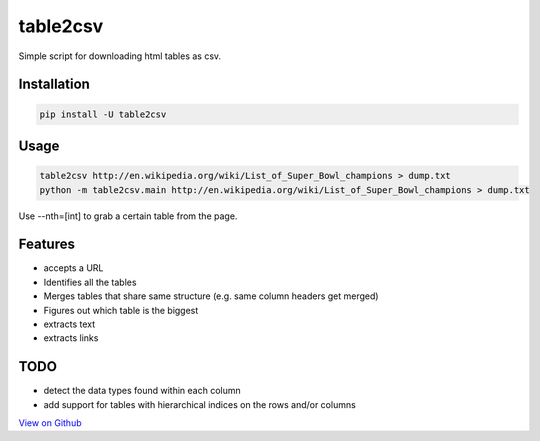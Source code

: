 =========
table2csv
=========

Simple script for downloading html tables as csv.

Installation
============

.. code:: bash

    pip install -U table2csv

Usage
=====

.. code:: bash

    table2csv http://en.wikipedia.org/wiki/List_of_Super_Bowl_champions > dump.txt
    python -m table2csv.main http://en.wikipedia.org/wiki/List_of_Super_Bowl_champions > dump.txt

Use --nth=[int] to grab a certain table from the page.

Features
========

-  accepts a URL
-  Identifies all the tables
-  Merges tables that share same structure (e.g. same column headers get
   merged)
-  Figures out which table is the biggest
-  extracts text
-  extracts links

TODO
====

-  detect the data types found within each column
-  add support for tables with hierarchical indices on the rows and/or
   columns

`View on Github <https://github.com/hernamesbarbara/table2csv/>`__
